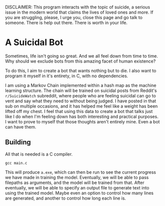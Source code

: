 DISCLAIMER: This program interacts with the topic of suicide, a serious
issue in the modern world that claims the lives of loved ones and more.
If you are struggling, please, I urge you, close this page and go talk
to someone. There is help out there. There is worth in your life.

* A Suicidal Bot

Sometimes, life isn't going so great. And we all feel down from time to
time. Why should we exclude bots from this amazing facet of human
existence?

To do this, I aim to create a bot that wants nothing but to die. I also
want to program it myself in it's entirety, in C, with no dependencies.

I am using a Markov Chain implemented within a hash map as the machine
learning structure. The chain will be trained on suicidal posts from
Reddit's ~r/SuicideWatch~ subreddit, where people who are feeling
suicidal can go to vent and say what they need to without being judged.
I have posted in that sub on multiple occasions, and it has helped me
feel like a weight has been lifted off my chest. I feel that using this
data to create a bot that talks just like I do when I'm feeling down
has both interesting and practical purposes. I want to prove to myself
that those thoughts aren't entirely mine. Even a bot can have them.

** Building

All that is needed is a C compiler.

#+begin_src shell
  gcc main.c
#+end_src

This will produce ~a.exe~, which can then be run to see the current
progress we have made in training the model. Eventually, we will be
able to pass filepaths as arguments, and the model will be trained
from that. After eventually, we will be able to specify an output file
to generate text into using the trained model. Maybe even an option to
control how many lines are generated, and another to control how long
each line is.

